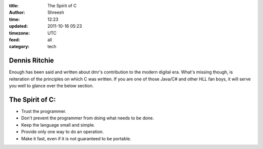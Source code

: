 :title: The Spirit of C
:author: Shreesh
:time: 12:23
:updated: 2011-10-16 05:23
:timezone: UTC
:feed: all
:category: tech


Dennis Ritchie
----------------

Enough has been said and written about dmr's contribution to the modern digital era. What's missing
though, is reiteration of the principles on which C was written. If you are one of those Java/C# and other HLL fan boys,
it will serve you well to glance over the below section.

The Spirit of C:
------------------

- Trust the programmer.
- Don't prevent the programmer from doing what needs to be done.
- Keep the language small and simple.
- Provide only one way to do an operation.
- Make it fast, even if it is not guaranteed to be portable.



